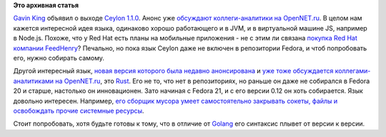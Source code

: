 .. title: Ceylon 1.1.0 и Rust 0.12
.. slug: ceylon-110-и-rust-012
.. date: 2014-10-14 18:42:00
.. tags:
.. category:
.. link:
.. description:
.. type: text
.. author: Peter Lemenkov

**Это архивная статья**


`Gavin King <https://www.openhub.net/accounts/gavinking>`__ объявил о
выходе `Ceylon
1.1.0 <http://ceylon-lang.org/blog/2014/10/09/ceylon-1/>`__. Анонс уже
`обсуждают коллеги-аналитики на
OpenNET.ru <http://www.opennet.ru/opennews/art.shtml?num=40796>`__. В
целом нам кажется интересной идея языка, одинаково хорошо работающего и
в JVM, и в виртуальной машине JS, например в Node.js. Похоже, что у Red
Hat есть планы на мобильные приложения - не с этим ли связана `покупка
Red Hat компании
FeedHenry <http://www.redhat.com/en/about/press-releases/red-hat-acquire-feedhenry-adds-enterprise-mobile-application-platform>`__?
Печально, но пока язык Ceylon даже не включен в репозитории Fedora, и
чтоб попробовать его, нужно собирать самому.

Другой интересный язык, `новая версия которого была недавно
анонсирована <http://thread.gmane.org/gmane.comp.lang.rust.devel/11188>`__
и `уже тоже обсуждается коллегами-аналитиками на
OpenNET.ru <http://www.opennet.ru/opennews/art.shtml?num=40791>`__, это
`Rust <http://www.rust-lang.org/>`__. Его не то, что нет в репозиториях,
но раньше он даже не собирался в Fedora 20 и старше, настолько он
инновационен. Зато начиная с Fedora 21, и с его версии 0.12 он хоть
собирается. Язык довольно интересен. Например, `его сборщик мусора умеет
самостоятельно закрывать сокеты, файлы и освобождать прочие системные
ресурсы <http://blog.skylight.io/rust-means-never-having-to-close-a-socket/>`__.

Стоит попробовать, хотя будьте готовы к тому, что в отличие от
`Golang <https://golang.org/>`__ его синтаксис плывет от версии к
версии.

